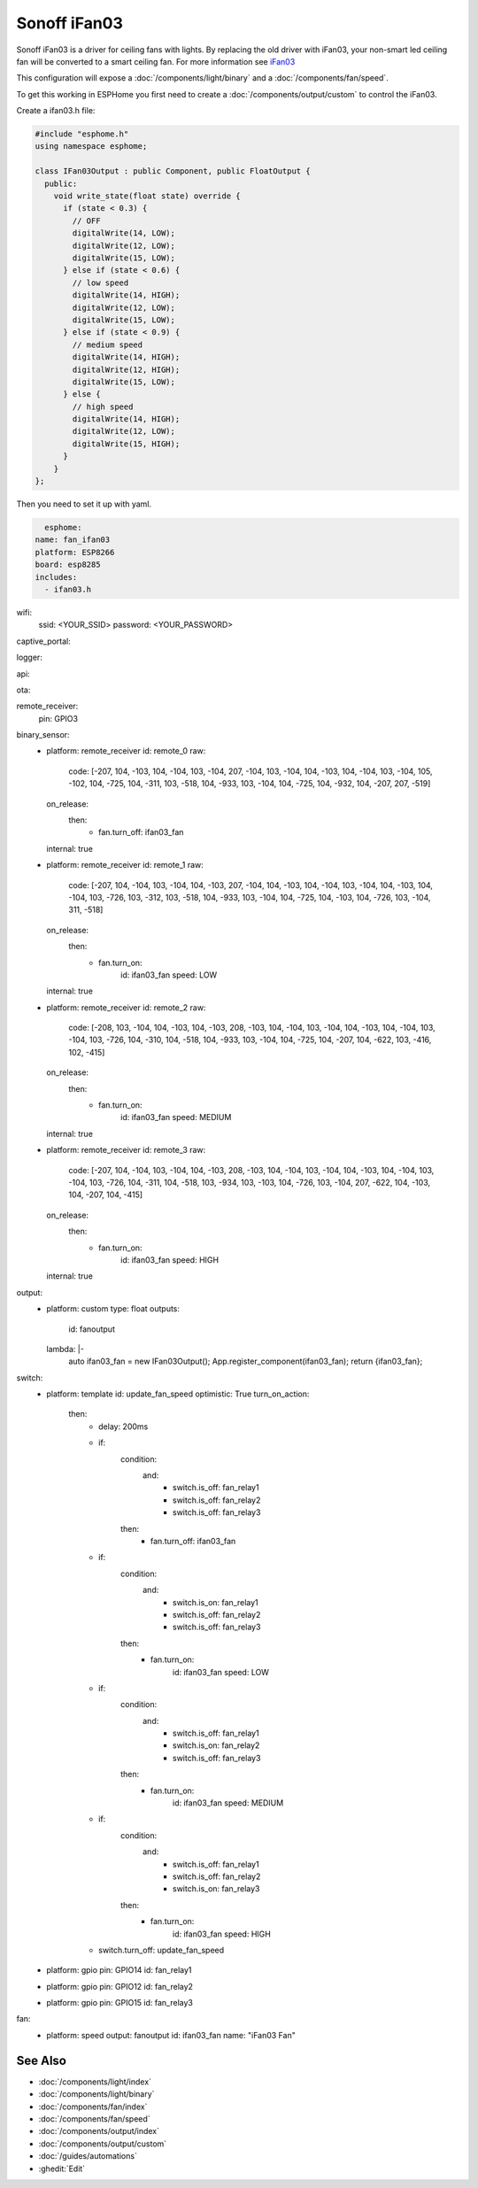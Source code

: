 Sonoff iFan03
=============

.. seo::
    :description: Instructions for using Sonoff iFan03 in ESPHome.
    :keywords: Fan, Sonoff, iFan02
    :image: fan.svg

Sonoff iFan03 is a driver for ceiling fans with lights.
By replacing the old driver with iFan03, your non-smart led ceiling fan will be converted to a smart ceiling fan.
For more information see `iFan03 <https://www.itead.cc/sonoff-ifan03-wifi-ceiling-fan-light-controller.html>`__

This configuration will expose a :doc:`/components/light/binary` and a :doc:`/components/fan/speed`.

To get this working in ESPHome you first need to create a :doc:`/components/output/custom` to control the iFan03.

Create a ifan03.h file:

.. code-block:: c++

    #include "esphome.h"
    using namespace esphome;

    class IFan03Output : public Component, public FloatOutput {
      public:
        void write_state(float state) override {
          if (state < 0.3) {
            // OFF
            digitalWrite(14, LOW);
            digitalWrite(12, LOW);
            digitalWrite(15, LOW);
          } else if (state < 0.6) {
            // low speed
            digitalWrite(14, HIGH);
            digitalWrite(12, LOW);
            digitalWrite(15, LOW);
          } else if (state < 0.9) {
            // medium speed
            digitalWrite(14, HIGH);
            digitalWrite(12, HIGH);
            digitalWrite(15, LOW);
          } else {
            // high speed
            digitalWrite(14, HIGH);
            digitalWrite(12, LOW);
            digitalWrite(15, HIGH);
          }
        }
    };

Then you need to set it up with yaml.

.. code-block:: yaml

    esphome:
  name: fan_ifan03
  platform: ESP8266
  board: esp8285
  includes:
    - ifan03.h
wifi:
  ssid: <YOUR_SSID>
  password: <YOUR_PASSWORD>

captive_portal:

logger:

api:

ota:

remote_receiver:
  pin: GPIO3

binary_sensor:
  - platform: remote_receiver
    id: remote_0
    raw:
      code: [-207, 104, -103, 104, -104, 103, -104, 207, -104, 103, -104, 104, -103, 104, -104, 103, -104, 105, -102, 104, -725, 104, -311, 103, -518, 104, -933, 103, -104, 104, -725, 104, -932, 104, -207, 207, -519]
    on_release:
      then:
        - fan.turn_off: ifan03_fan
    internal: true
  - platform: remote_receiver
    id: remote_1
    raw:
      code: [-207, 104, -104, 103, -104, 104, -103, 207, -104, 104, -103, 104, -104, 103, -104, 104, -103, 104, -104, 103, -726, 103, -312, 103, -518, 104, -933, 103, -104, 104, -725, 104, -103, 104, -726, 103, -104, 311, -518]
    on_release:
      then:
        - fan.turn_on:
              id: ifan03_fan
              speed: LOW
    internal: true
  - platform: remote_receiver
    id: remote_2
    raw:
      code: [-208, 103, -104, 104, -103, 104, -103, 208, -103, 104, -104, 103, -104, 104, -103, 104, -104, 103, -104, 103, -726, 104, -310, 104, -518, 104, -933, 103, -104, 104, -725, 104, -207, 104, -622, 103, -416, 102, -415]
    on_release:
      then:
        - fan.turn_on:
              id: ifan03_fan
              speed: MEDIUM
    internal: true
  - platform: remote_receiver
    id: remote_3
    raw:
      code: [-207, 104, -104, 103, -104, 104, -103, 208, -103, 104, -104, 103, -104, 104, -103, 104, -104, 103, -104, 103, -726, 104, -311, 104, -518, 103, -934, 103, -103, 104, -726, 103, -104, 207, -622, 104, -103, 104, -207, 104, -415]
    on_release:
      then:
        - fan.turn_on:
              id: ifan03_fan
              speed: HIGH
    internal: true

output:
  - platform: custom
    type: float
    outputs:
      id: fanoutput
    lambda: |-
      auto ifan03_fan = new IFan03Output();
      App.register_component(ifan03_fan);
      return {ifan03_fan};

switch:
  - platform: template
    id: update_fan_speed
    optimistic: True
    turn_on_action:
      then:
        - delay: 200ms
        - if:
            condition:
              and:
                - switch.is_off: fan_relay1
                - switch.is_off: fan_relay2
                - switch.is_off: fan_relay3
            then:
              - fan.turn_off: ifan03_fan
        - if:
            condition:
              and:
                - switch.is_on: fan_relay1
                - switch.is_off: fan_relay2
                - switch.is_off: fan_relay3
            then:
              - fan.turn_on:
                  id: ifan03_fan
                  speed: LOW
        - if:
            condition:
              and:
                - switch.is_off: fan_relay1
                - switch.is_on: fan_relay2
                - switch.is_off: fan_relay3
            then:
              - fan.turn_on:
                  id: ifan03_fan
                  speed: MEDIUM
        - if:
            condition:
              and:
                - switch.is_off: fan_relay1
                - switch.is_off: fan_relay2
                - switch.is_on: fan_relay3
            then:
              - fan.turn_on:
                  id: ifan03_fan
                  speed: HIGH
        - switch.turn_off: update_fan_speed

  - platform: gpio
    pin: GPIO14
    id: fan_relay1

  - platform: gpio
    pin: GPIO12
    id: fan_relay2

  - platform: gpio
    pin: GPIO15
    id: fan_relay3

fan:
  - platform: speed
    output: fanoutput
    id: ifan03_fan
    name: "iFan03 Fan"

See Also
--------

- :doc:`/components/light/index`
- :doc:`/components/light/binary`
- :doc:`/components/fan/index`
- :doc:`/components/fan/speed`
- :doc:`/components/output/index`
- :doc:`/components/output/custom`
- :doc:`/guides/automations`
- :ghedit:`Edit`
